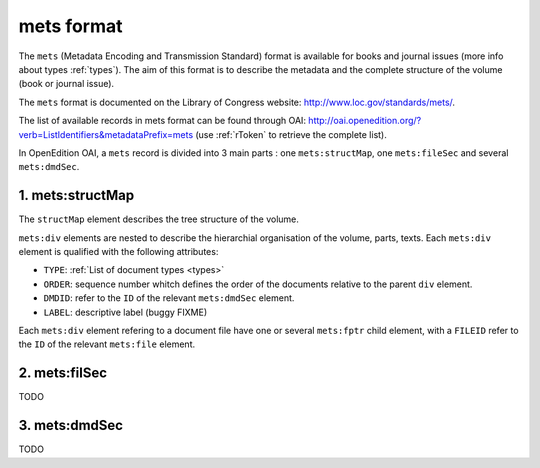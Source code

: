 mets format
=================

The ``mets`` (Metadata Encoding and Transmission Standard) format is available for books and journal issues (more info about types :ref:`types`). The aim of this format is to describe the metadata and the complete structure of the volume (book or journal issue). 

The ``mets`` format is documented on the Library of Congress website: http://www.loc.gov/standards/mets/.

The list of available records in mets format can be found through OAI: http://oai.openedition.org/?verb=ListIdentifiers&metadataPrefix=mets (use :ref:`rToken` to retrieve the complete list).

In OpenEdition OAI, a ``mets`` record is divided into 3 main parts : one ``mets:structMap``, one ``mets:fileSec`` and several ``mets:dmdSec``.


.. _metsstructmap:

1. mets:structMap
---------------------

The ``structMap`` element describes the tree structure of the volume.

``mets:div`` elements are nested to describe the hierarchial organisation of the volume, parts, texts. Each ``mets:div`` element is qualified with the following attributes:

* ``TYPE``:  :ref:`List of document types <types>` 
* ``ORDER``: sequence number whitch defines the order of the documents relative to the parent ``div`` element.
* ``DMDID``: refer to the ``ID`` of the relevant ``mets:dmdSec`` element.
* ``LABEL``: descriptive label (buggy FIXME)


Each ``mets:div`` element refering to a document file have one or several ``mets:fptr`` child element, with a ``FILEID`` refer to the ``ID`` of the relevant ``mets:file`` element.


2. mets:filSec
----------------------

TODO


3. mets:dmdSec
--------------------------

TODO


